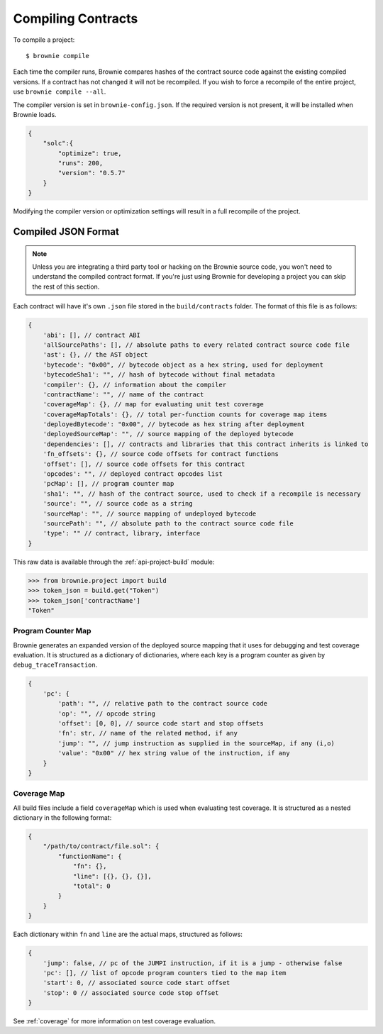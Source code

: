 .. _compile:

===================
Compiling Contracts
===================

To compile a project:

::

    $ brownie compile

Each time the compiler runs, Brownie compares hashes of the contract source code against the existing compiled versions.  If a contract has not changed it will not be recompiled.  If you wish to force a recompile of the entire project, use ``brownie compile --all``.

The compiler version is set in ``brownie-config.json``. If the required version is not present, it will be installed when Brownie loads.

.. code-block:: javascript

    {
        "solc":{
            "optimize": true,
            "runs": 200,
            "version": "0.5.7"
        }
    }

Modifying the compiler version or optimization settings will result in a full recompile of the project.

.. _compile-json:

Compiled JSON Format
====================

.. note::

    Unless you are integrating a third party tool or hacking on the Brownie source code, you won't need to understand the compiled contract format. If you're just using Brownie for developing a project you can skip the rest of this section.

Each contract will have it's own ``.json`` file stored in the ``build/contracts`` folder. The format of this file is as follows:

.. code-block:: javascript

    {
        'abi': [], // contract ABI
        'allSourcePaths': [], // absolute paths to every related contract source code file
        'ast': {}, // the AST object
        'bytecode': "0x00", // bytecode object as a hex string, used for deployment
        'bytecodeSha1': "", // hash of bytecode without final metadata
        'compiler': {}, // information about the compiler
        'contractName': "", // name of the contract
        'coverageMap': {}, // map for evaluating unit test coverage
        'coverageMapTotals': {}, // total per-function counts for coverage map items
        'deployedBytecode': "0x00", // bytecode as hex string after deployment
        'deployedSourceMap': "", // source mapping of the deployed bytecode
        'dependencies': [], // contracts and libraries that this contract inherits is linked to
        'fn_offsets': {}, // source code offsets for contract functions
        'offset': [], // source code offsets for this contract
        'opcodes': "", // deployed contract opcodes list
        'pcMap': [], // program counter map
        'sha1': "", // hash of the contract source, used to check if a recompile is necessary
        'source': "", // source code as a string
        'sourceMap': "", // source mapping of undeployed bytecode
        'sourcePath': "", // absolute path to the contract source code file
        'type': "" // contract, library, interface
    }

This raw data is available through the :ref:`api-project-build` module:

.. code-block:: python

    >>> from brownie.project import build
    >>> token_json = build.get("Token")
    >>> token_json['contractName']
    "Token"

Program Counter Map
-------------------

Brownie generates an expanded version of the deployed source mapping that it uses for debugging and test coverage evaluation. It is structured as a dictionary of dictionaries, where each key is a program counter as given by ``debug_traceTransaction``.

.. code-block:: javascript

    {
        'pc': {
            'path': "", // relative path to the contract source code
            'op': "", // opcode string
            'offset': [0, 0], // source code start and stop offsets
            'fn': str, // name of the related method, if any
            'jump': "", // jump instruction as supplied in the sourceMap, if any (i,o)
            'value': "0x00" // hex string value of the instruction, if any
        }
    }

Coverage Map
------------

All build files include a field ``coverageMap`` which is used when evaluating test coverage. It is structured as a nested dictionary in the following format:

.. code-block:: javascript

    {
        "/path/to/contract/file.sol": {
            "functionName": {
                "fn": {},
                "line": [{}, {}, {}],
                "total": 0
            }
        }
    }

Each dictionary within ``fn`` and ``line`` are the actual maps, structured as follows:

.. code-block:: javascript

    {
        'jump': false, // pc of the JUMPI instruction, if it is a jump - otherwise false
        'pc': [], // list of opcode program counters tied to the map item
        'start': 0, // associated source code start offset
        'stop': 0 // associated source code stop offset
    }

See :ref:`coverage` for more information on test coverage evaluation.
